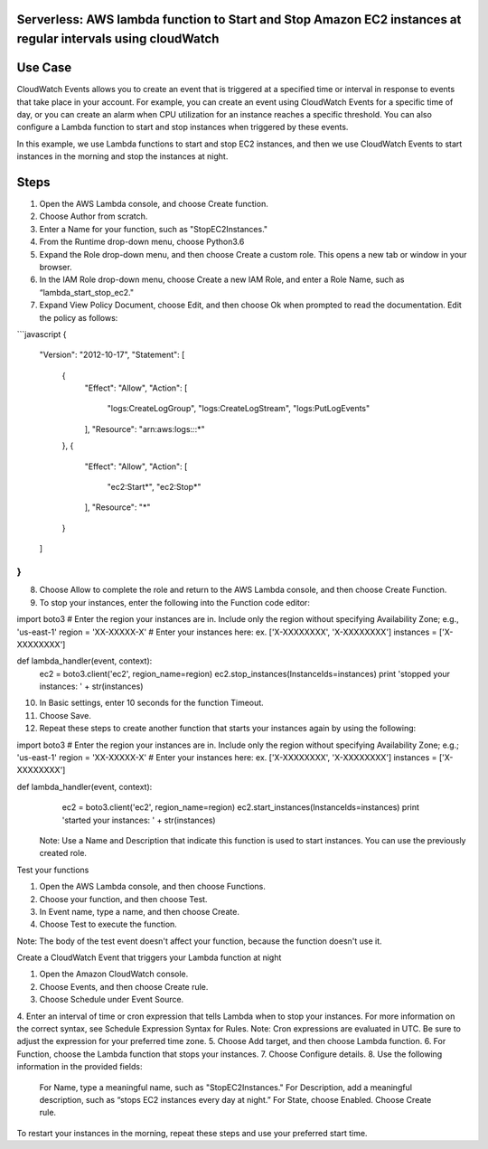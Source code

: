 ####################################################################################
Serverless: AWS lambda function to Start and Stop Amazon EC2 instances at regular intervals using cloudWatch
####################################################################################

################
Use Case
################
CloudWatch Events allows you to create an event that is triggered at a specified time or interval in response to events that take place in your account. For example, you can create an event using CloudWatch Events for a specific time of day, or you can create an alarm when CPU utilization for an instance reaches a specific threshold. You can also configure a Lambda function to start and stop instances when triggered by these events.

In this example, we use Lambda functions to start and stop EC2 instances, and then we use CloudWatch Events to start instances in the morning and stop the instances at night.

################
Steps
################
1.    Open the AWS Lambda console, and choose Create function.
2.    Choose Author from scratch.
3.    Enter a Name for your function, such as "StopEC2Instances."
4.    From the Runtime drop-down menu, choose Python3.6
5.    Expand the Role drop-down menu, and then choose Create a custom role. This opens a new tab or window in your browser.
6.    In the IAM Role drop-down menu, choose Create a new IAM Role, and enter a Role Name, such as “lambda_start_stop_ec2."
7.    Expand View Policy Document, choose Edit, and then choose Ok when prompted to read the documentation. Edit the policy as follows:

```javascript
{
  "Version": "2012-10-17",
  "Statement": [
    {
      "Effect": "Allow",
      "Action": [
        "logs:CreateLogGroup",
        "logs:CreateLogStream",
        "logs:PutLogEvents"
      ],
      "Resource": "arn:aws:logs:*:*:*"
    },
    {
      "Effect": "Allow",
      "Action": [
        "ec2:Start*",
        "ec2:Stop*"
      ],
      "Resource": "*"
    }
  ]
}
```
8.    Choose Allow to complete the role and return to the AWS Lambda console, and then choose Create Function.
9.    To stop your instances, enter the following into the Function code editor:

import boto3
# Enter the region your instances are in. Include only the region without specifying Availability Zone; e.g., 'us-east-1'
region = 'XX-XXXXX-X'
# Enter your instances here: ex. ['X-XXXXXXXX', 'X-XXXXXXXX']
instances = ['X-XXXXXXXX']

def lambda_handler(event, context):
    ec2 = boto3.client('ec2', region_name=region)
    ec2.stop_instances(InstanceIds=instances)
    print 'stopped your instances: ' + str(instances)

10.  In Basic settings, enter 10 seconds for the function Timeout.
11.  Choose Save.
12.  Repeat these steps to create another function that starts your instances again by using the following:    

import boto3
# Enter the region your instances are in. Include only the region without specifying Availability Zone; e.g.; 'us-east-1'
region = 'XX-XXXXX-X'
# Enter your instances here: ex. ['X-XXXXXXXX', 'X-XXXXXXXX']
instances = ['X-XXXXXXXX']

def lambda_handler(event, context):
    ec2 = boto3.client('ec2', region_name=region)
    ec2.start_instances(InstanceIds=instances)
    print 'started your instances: ' + str(instances)

 Note: Use a Name and Description that indicate this function is used to start instances. You can use the previously created role.

Test your functions

1.    Open the AWS Lambda console, and then choose Functions.
2.    Choose your function, and then choose Test.
3.    In Event name, type a name, and then choose Create.
4.    Choose Test to execute the function.

Note: The body of the test event doesn't affect your function, because the function doesn't use it.

Create a CloudWatch Event that triggers your Lambda function at night

1.    Open the Amazon CloudWatch console.
2.    Choose Events, and then choose Create rule.
3.    Choose Schedule under Event Source.
4.    Enter an interval of time or cron expression that tells Lambda when to stop your instances. For more information on the correct syntax, see Schedule Expression Syntax for Rules.
Note: Cron expressions are evaluated in UTC. Be sure to adjust the expression for your preferred time zone.
5.    Choose Add target, and then choose Lambda function.
6.    For Function, choose the Lambda function that stops your instances.
7.    Choose Configure details.
8.    Use the following information in the provided fields:
       For Name, type a meaningful name, such as "StopEC2Instances."
       For Description, add a meaningful description, such as “stops EC2 instances every day at night.”
       For State, choose Enabled.
       Choose Create rule.

To restart your instances in the morning, repeat these steps and use your preferred start time.